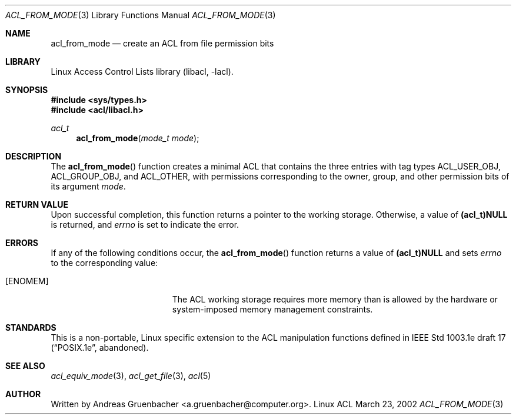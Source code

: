 .\" Access Control Lists manual pages
.\"
.\" (C) 2002 Andreas Gruenbacher, <a.gruenbacher@computer.org>
.\"
.\" THIS SOFTWARE IS PROVIDED BY THE AUTHOR AND CONTRIBUTORS ``AS IS'' AND
.\" ANY EXPRESS OR IMPLIED WARRANTIES, INCLUDING, BUT NOT LIMITED TO, THE
.\" IMPLIED WARRANTIES OF MERCHANTABILITY AND FITNESS FOR A PARTICULAR PURPOSE
.\" ARE DISCLAIMED.  IN NO EVENT SHALL THE AUTHOR OR CONTRIBUTORS BE LIABLE
.\" FOR ANY DIRECT, INDIRECT, INCIDENTAL, SPECIAL, EXEMPLARY, OR CONSEQUENTIAL
.\" DAMAGES (INCLUDING, BUT NOT LIMITED TO, PROCUREMENT OF SUBSTITUTE GOODS
.\" OR SERVICES; LOSS OF USE, DATA, OR PROFITS; OR BUSINESS INTERRUPTION)
.\" HOWEVER CAUSED AND ON ANY THEORY OF LIABILITY, WHETHER IN CONTRACT, STRICT
.\" LIABILITY, OR TORT (INCLUDING NEGLIGENCE OR OTHERWISE) ARISING IN ANY WAY
.\" OUT OF THE USE OF THIS SOFTWARE, EVEN IF ADVISED OF THE POSSIBILITY OF
.\" SUCH DAMAGE.
.\"
.Dd March 23, 2002
.Dt ACL_FROM_MODE 3
.Os "Linux ACL"
.Sh NAME
.Nm acl_from_mode
.Nd create an ACL from file permission bits
.Sh LIBRARY
Linux Access Control Lists library (libacl, \-lacl).
.Sh SYNOPSIS
.In sys/types.h
.In acl/libacl.h
.Ft acl_t
.Fn acl_from_mode "mode_t mode"
.Sh DESCRIPTION
The
.Fn acl_from_mode
function creates a minimal ACL that contains the three entries with tag
types ACL_USER_OBJ, ACL_GROUP_OBJ, and ACL_OTHER, with permissions
corresponding to the owner, group, and other permission bits of its
argument
.Va mode .
.Sh RETURN VALUE
Upon successful completion, this function returns a pointer to the
working storage. Otherwise, a value of
.Li (acl_t)NULL
is returned, and
.Va errno
is set to indicate the error.
.Sh ERRORS
If any of the following conditions occur, the
.Fn acl_from_mode
function returns a value of
.Li (acl_t)NULL
and sets
.Va errno
to the corresponding value:
.Bl -tag -width Er
.It Bq Er ENOMEM
The ACL working storage requires more memory than is allowed by the
hardware or system-imposed memory management constraints.
.El
.Sh STANDARDS
This is a non-portable, Linux specific extension to the ACL manipulation
functions defined in IEEE Std 1003.1e draft 17 (\(lqPOSIX.1e\(rq, abandoned).
.Sh SEE ALSO
.Xr acl_equiv_mode 3 ,
.Xr acl_get_file 3 ,
.Xr acl 5
.Sh AUTHOR
Written by
.An "Andreas Gruenbacher" Aq a.gruenbacher@computer.org .
